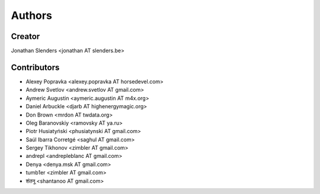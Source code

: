Authors
=======

Creator
-------
Jonathan Slenders <jonathan AT slenders.be>

Contributors
------------

- Alexey Popravka <alexey.popravka AT horsedevel.com>
- Andrew Svetlov <andrew.svetlov AT gmail.com>
- Aymeric Augustin <aymeric.augustin AT m4x.org>
- Daniel Arbuckle <djarb AT highenergymagic.org>
- Don Brown <mrdon AT twdata.org>
- Oleg Baranovskiy <ramovsky AT ya.ru>
- Piotr Husiatyński <phusiatynski AT gmail.com>
- Saúl Ibarra Corretgé <saghul AT gmail.com>
- Sergey Tikhonov <zimbler AT gmail.com>
- andrepl <andrepleblanc AT gmail.com>
- Denya <denya.msk AT gmail.com>
- tumb1er <zimbler AT gmail.com>
- शंतनू <shantanoo AT gmail.com>
